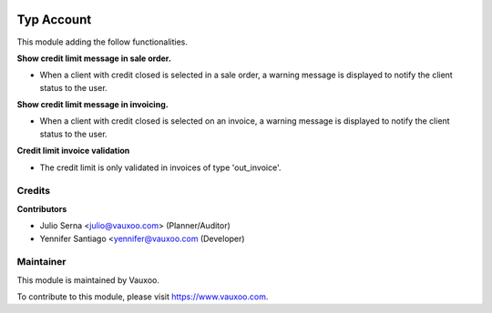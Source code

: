 .. image:: https://img.shields.io/badge/licence-LGPL--3-blue.svg
    :alt: License: LGPL-3

===========
Typ Account
===========

This module adding the follow functionalities.

**Show credit limit message in sale order.**

- When a client with credit closed is selected in a sale order, a warning
  message is displayed to notify the client status to the user.

**Show credit limit message in invoicing.**

- When a client with credit closed is selected on an invoice, a warning
  message is displayed to notify the client status to the user.

**Credit limit invoice validation**

- The credit limit is only validated in invoices of type 'out_invoice'.

Credits
=======

**Contributors**

* Julio Serna <julio@vauxoo.com> (Planner/Auditor)
* Yennifer Santiago <yennifer@vauxoo.com (Developer)

Maintainer
==========

.. image:: https://s3.amazonaws.com/s3.vauxoo.com/description_logo.png
    :alt: Vauxoo
    :target: https://www.vauxoo.com
    :width: 200

This module is maintained by Vauxoo.

To contribute to this module, please visit https://www.vauxoo.com.
